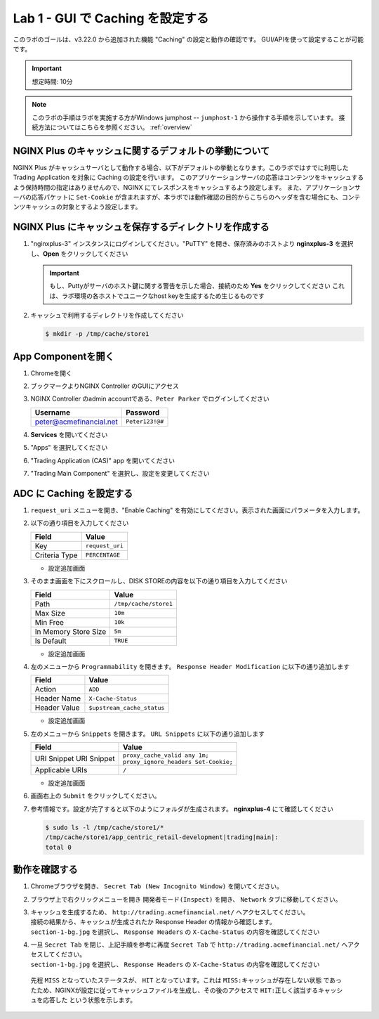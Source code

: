 Lab 1 - GUI で Caching を設定する
######################################################

このラボのゴールは、v3.22.0 から追加された機能 "Caching" の設定と動作の確認です。
GUI/APIを使って設定することが可能です。

.. IMPORTANT::
    想定時間: 10分

.. NOTE::
    このラボの手順はラボを実施する方がWindows jumphost -- ``jumphost-1`` から操作する手順を示しています。
    接続方法についてはこちらを参照ください。 :ref:`overview` 



NGINX Plus のキャッシュに関するデフォルトの挙動について
----

NGINX Plus がキャッシュサーバとして動作する場合、以下がデフォルトの挙動となります。このラボではすでに利用した Trading Application を対象に Caching の設定を行います。
このアプリケーションサーバの応答はコンテンツをキャッシュするよう保持時間の指定はありませんので、NGINX にてレスポンスをキャッシュするよう設定します。
また、アプリケーションサーバの応答パケットに ``Set-Cookie`` が含まれますが、本ラボでは動作確認の目的からこちらのヘッダを含む場合にも、コンテンツキャッシュの対象とするよう設定します。

   .. image:: ./media/M5L1CacheNGINXDefault.png
      :width: 600



NGINX Plus にキャッシュを保存するディレクトリを作成する
----

#. "nginxplus-3" インスタンスにログインしてください。"PuTTY" を開き、保存済みのホストより **nginxplus-3** を選択し、**Open** をクリックしてください

   .. image:: ./media/M5L1Putty.png
      :width: 400

   .. IMPORTANT::
      もし、Puttyがサーバのホスト鍵に関する警告を示した場合、接続のため **Yes** をクリックしてください
      これは、ラボ環境の各ホストでユニークなhost keyを生成するため生じるものです



#. キャッシュで利用するディレクトリを作成してください

   .. code-block:: bash
   
     $ mkdir -p /tmp/cache/store1   



App Componentを開く
-------------------------

#. Chromeを開く

#. ブックマークよりNGINX Controller のGUIにアクセス

   .. image:: ../media/ControllerBookmark.png
      :width: 600



#. NGINX Controller のadmin accountである、``Peter Parker`` でログインしてください

   +-------------------------+-----------------+
   |      Username           |    Password     |
   +=========================+=================+
   | peter@acmefinancial.net | ``Peter123!@#`` |
   +-------------------------+-----------------+



   .. image:: ../media/ControllerLogin-Peter.png
      :width: 400



#. **Services** を開いてください

   .. image:: ../media/Tile-Services.png
      :width: 200



#. "Apps" を選択してください

   .. image:: ../media/Services-Apps.png
      :width: 200



#. "Trading Application (CAS)" app を開いてください

   .. image:: ./media/TradingMainCASApp.png
       :width: 600



#. "Trading Main Component" を選択し、設定を変更してください

   .. image:: ./media/TradingMainCASComponent.png
       :width: 600



ADC に Caching を設定する
----

#. ``request_uri`` メニューを開き、"Enable Caching" を有効にしてください。表示された画面にパラメータを入力します。

   .. image:: ./media/M5L1cache.png
      :width: 600



#. 以下の通り項目を入力してください

   +-------------------------+------------------------+
   |        Field            |      Value             |
   +=========================+========================+
   |  Key                    | ``request_uri``        |
   +-------------------------+------------------------+
   |  Criteria Type          | ``PERCENTAGE``         |
   +-------------------------+------------------------+

   - 設定追加画面

   .. image:: ./media/M5L1cache2.png
      :width: 600



#. そのまま画面を下にスクロールし、DISK STOREの内容を以下の通り項目を入力してください

   +-------------------------+------------------------+
   |        Field            |   Value                |
   +=========================+========================+
   |  Path                   | ``/tmp/cache/store1``  |
   +-------------------------+------------------------+
   |  Max Size               | ``10m``                |
   +-------------------------+------------------------+
   |  Min Free               | ``10k``                |
   +-------------------------+------------------------+
   |  In Memory Store Size   | ``5m``                 |
   +-------------------------+------------------------+
   |  Is Default             | ``TRUE``               |
   +-------------------------+------------------------+

   - 設定追加画面

   .. image:: ./media/M5L1cache3.png
      :width: 600



#. 左のメニューから ``Programmability`` を開きます。 ``Response Header Modification`` に以下の通り追加します

   +-------------------------+----------------------------+
   |        Field            |   Value                    |
   +=========================+============================+
   |  Action                 | ``ADD``                    |
   +-------------------------+----------------------------+
   |  Header Name            | ``X-Cache-Status``         |
   +-------------------------+----------------------------+
   |  Header Value           | ``$upstream_cache_status`` |
   +-------------------------+----------------------------+


   - 設定追加画面

   .. image:: ./media/M5L1cache4.png
      :width: 600


#. 左のメニューから ``Snippets`` を開きます。 ``URL Snippets`` に以下の通り追加します

   +-------------------------+----------------------------------------+
   |        Field            |      Value                             |
   +=========================+========================================+
   |  URI Snippet            | | ``proxy_cache_valid any 1m;``        |
   |  URI Snippet            | | ``proxy_ignore_headers Set-Cookie;`` |
   +-------------------------+----------------------------------------+
   |  Applicable URIs        | ``/``                                  |
   +-------------------------+----------------------------------------+

   - 設定追加画面

   .. image:: ./media/M5L1cache5.png
      :width: 600



#. 画面右上の ``Submit`` をクリックしてください。

   .. image:: ./media/M5L1cache6.png
      :width: 600



#. 参考情報です。設定が完了すると以下のようにフォルダが生成されます。 **nginxplus-4** にて確認してください

   .. code-block:: bash
   
     $ sudo ls -l /tmp/cache/store1/*
     /tmp/cache/store1/app_centric_retail-development|trading|main|:
     total 0



動作を確認する
----

#. Chromeブラウザを開き、 ``Secret Tab (New Incognito Window)`` を開いてください。

   .. image:: ./media/M5L1chrome.png
      :width: 400



#. ブラウザ上で右クリックメニューを開き ``開発者モード(Inspect)`` を開き、 ``Network`` タブに移動してください。

   .. image:: ./media/M5L1chrome2.png
      :width: 600


   .. image:: ./media/M5L1chrome3.png
      :width: 600



#. | キャッシュを生成するため、 ``http://trading.acmefinancial.net/`` へアクセスしてください。
   | 接続の結果から、キャッシュが生成されたか Response Header の情報から確認します。
   | ``section-1-bg.jpg`` を選択し、 ``Response Headers`` の ``X-Cache-Status`` の内容を確認してください

   .. image:: ./media/M5L1cacherequest1.png
      :width: 600



#. | 一旦 ``Secret Tab`` を閉じ、上記手順を参考に再度 ``Secret Tab`` で ``http://trading.acmefinancial.net/`` へアクセスしてください。
   | ``section-1-bg.jpg`` を選択し、 ``Response Headers`` の ``X-Cache-Status`` の内容を確認してください

   .. image:: ./media/M5L1cacherequest2.png
      :width: 600

  先程 ``MISS`` となっていたステータスが、 ``HIT`` となっています。これは ``MISS:キャッシュが存在しない状態`` であったため、NGINXが設定に従ってキャッシュファイルを生成し、その後のアクセスで ``HIT:正しく該当するキャッシュを応答した`` という状態を示します。

